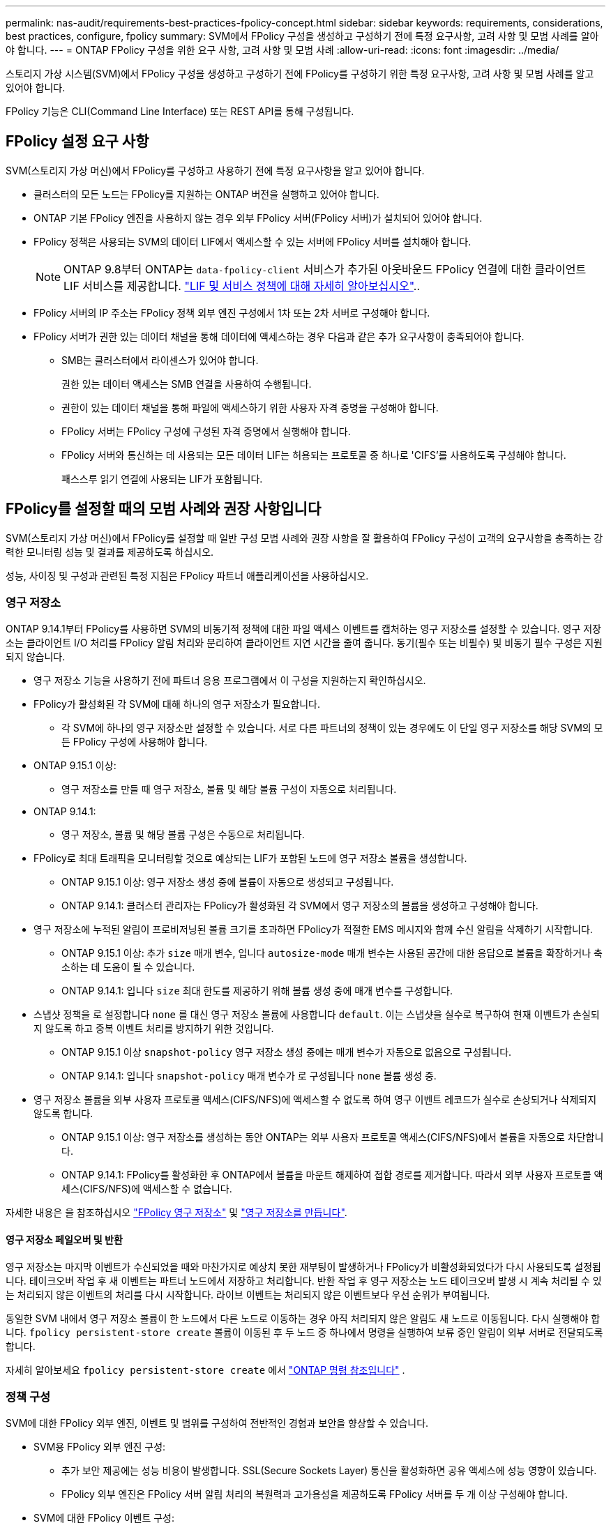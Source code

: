 ---
permalink: nas-audit/requirements-best-practices-fpolicy-concept.html 
sidebar: sidebar 
keywords: requirements, considerations, best practices, configure, fpolicy 
summary: SVM에서 FPolicy 구성을 생성하고 구성하기 전에 특정 요구사항, 고려 사항 및 모범 사례를 알아야 합니다. 
---
= ONTAP FPolicy 구성을 위한 요구 사항, 고려 사항 및 모범 사례
:allow-uri-read: 
:icons: font
:imagesdir: ../media/


[role="lead"]
스토리지 가상 시스템(SVM)에서 FPolicy 구성을 생성하고 구성하기 전에 FPolicy를 구성하기 위한 특정 요구사항, 고려 사항 및 모범 사례를 알고 있어야 합니다.

FPolicy 기능은 CLI(Command Line Interface) 또는 REST API를 통해 구성됩니다.



== FPolicy 설정 요구 사항

SVM(스토리지 가상 머신)에서 FPolicy를 구성하고 사용하기 전에 특정 요구사항을 알고 있어야 합니다.

* 클러스터의 모든 노드는 FPolicy를 지원하는 ONTAP 버전을 실행하고 있어야 합니다.
* ONTAP 기본 FPolicy 엔진을 사용하지 않는 경우 외부 FPolicy 서버(FPolicy 서버)가 설치되어 있어야 합니다.
* FPolicy 정책은 사용되는 SVM의 데이터 LIF에서 액세스할 수 있는 서버에 FPolicy 서버를 설치해야 합니다.
+

NOTE: ONTAP 9.8부터 ONTAP는 `data-fpolicy-client` 서비스가 추가된 아웃바운드 FPolicy 연결에 대한 클라이언트 LIF 서비스를 제공합니다. link:../networking/lifs_and_service_policies96.html["LIF 및 서비스 정책에 대해 자세히 알아보십시오"]..

* FPolicy 서버의 IP 주소는 FPolicy 정책 외부 엔진 구성에서 1차 또는 2차 서버로 구성해야 합니다.
* FPolicy 서버가 권한 있는 데이터 채널을 통해 데이터에 액세스하는 경우 다음과 같은 추가 요구사항이 충족되어야 합니다.
+
** SMB는 클러스터에서 라이센스가 있어야 합니다.
+
권한 있는 데이터 액세스는 SMB 연결을 사용하여 수행됩니다.

** 권한이 있는 데이터 채널을 통해 파일에 액세스하기 위한 사용자 자격 증명을 구성해야 합니다.
** FPolicy 서버는 FPolicy 구성에 구성된 자격 증명에서 실행해야 합니다.
** FPolicy 서버와 통신하는 데 사용되는 모든 데이터 LIF는 허용되는 프로토콜 중 하나로 'CIFS'를 사용하도록 구성해야 합니다.
+
패스스루 읽기 연결에 사용되는 LIF가 포함됩니다.







== FPolicy를 설정할 때의 모범 사례와 권장 사항입니다

SVM(스토리지 가상 머신)에서 FPolicy를 설정할 때 일반 구성 모범 사례와 권장 사항을 잘 활용하여 FPolicy 구성이 고객의 요구사항을 충족하는 강력한 모니터링 성능 및 결과를 제공하도록 하십시오.

성능, 사이징 및 구성과 관련된 특정 지침은 FPolicy 파트너 애플리케이션을 사용하십시오.



=== 영구 저장소

ONTAP 9.14.1부터 FPolicy를 사용하면 SVM의 비동기적 정책에 대한 파일 액세스 이벤트를 캡처하는 영구 저장소를 설정할 수 있습니다. 영구 저장소는 클라이언트 I/O 처리를 FPolicy 알림 처리와 분리하여 클라이언트 지연 시간을 줄여 줍니다. 동기(필수 또는 비필수) 및 비동기 필수 구성은 지원되지 않습니다.

* 영구 저장소 기능을 사용하기 전에 파트너 응용 프로그램에서 이 구성을 지원하는지 확인하십시오.
* FPolicy가 활성화된 각 SVM에 대해 하나의 영구 저장소가 필요합니다.
+
** 각 SVM에 하나의 영구 저장소만 설정할 수 있습니다. 서로 다른 파트너의 정책이 있는 경우에도 이 단일 영구 저장소를 해당 SVM의 모든 FPolicy 구성에 사용해야 합니다.


* ONTAP 9.15.1 이상:
+
** 영구 저장소를 만들 때 영구 저장소, 볼륨 및 해당 볼륨 구성이 자동으로 처리됩니다.


* ONTAP 9.14.1:
+
** 영구 저장소, 볼륨 및 해당 볼륨 구성은 수동으로 처리됩니다.


* FPolicy로 최대 트래픽을 모니터링할 것으로 예상되는 LIF가 포함된 노드에 영구 저장소 볼륨을 생성합니다.
+
** ONTAP 9.15.1 이상: 영구 저장소 생성 중에 볼륨이 자동으로 생성되고 구성됩니다.
** ONTAP 9.14.1: 클러스터 관리자는 FPolicy가 활성화된 각 SVM에서 영구 저장소의 볼륨을 생성하고 구성해야 합니다.


* 영구 저장소에 누적된 알림이 프로비저닝된 볼륨 크기를 초과하면 FPolicy가 적절한 EMS 메시지와 함께 수신 알림을 삭제하기 시작합니다.
+
** ONTAP 9.15.1 이상: 추가 `size` 매개 변수, 입니다 `autosize-mode` 매개 변수는 사용된 공간에 대한 응답으로 볼륨을 확장하거나 축소하는 데 도움이 될 수 있습니다.
** ONTAP 9.14.1: 입니다 `size` 최대 한도를 제공하기 위해 볼륨 생성 중에 매개 변수를 구성합니다.


* 스냅샷 정책을 로 설정합니다 `none` 를 대신 영구 저장소 볼륨에 사용합니다 `default`. 이는 스냅샷을 실수로 복구하여 현재 이벤트가 손실되지 않도록 하고 중복 이벤트 처리를 방지하기 위한 것입니다.
+
** ONTAP 9.15.1 이상 `snapshot-policy` 영구 저장소 생성 중에는 매개 변수가 자동으로 없음으로 구성됩니다.
** ONTAP 9.14.1: 입니다 `snapshot-policy` 매개 변수가 로 구성됩니다 `none` 볼륨 생성 중.


* 영구 저장소 볼륨을 외부 사용자 프로토콜 액세스(CIFS/NFS)에 액세스할 수 없도록 하여 영구 이벤트 레코드가 실수로 손상되거나 삭제되지 않도록 합니다.
+
** ONTAP 9.15.1 이상: 영구 저장소를 생성하는 동안 ONTAP는 외부 사용자 프로토콜 액세스(CIFS/NFS)에서 볼륨을 자동으로 차단합니다.
** ONTAP 9.14.1: FPolicy를 활성화한 후 ONTAP에서 볼륨을 마운트 해제하여 접합 경로를 제거합니다. 따라서 외부 사용자 프로토콜 액세스(CIFS/NFS)에 액세스할 수 없습니다.




자세한 내용은 을 참조하십시오 link:persistent-stores.html["FPolicy 영구 저장소"] 및 link:create-persistent-stores.html["영구 저장소를 만듭니다"].



==== 영구 저장소 페일오버 및 반환

영구 저장소는 마지막 이벤트가 수신되었을 때와 마찬가지로 예상치 못한 재부팅이 발생하거나 FPolicy가 비활성화되었다가 다시 사용되도록 설정됩니다. 테이크오버 작업 후 새 이벤트는 파트너 노드에서 저장하고 처리합니다. 반환 작업 후 영구 저장소는 노드 테이크오버 발생 시 계속 처리될 수 있는 처리되지 않은 이벤트의 처리를 다시 시작합니다. 라이브 이벤트는 처리되지 않은 이벤트보다 우선 순위가 부여됩니다.

동일한 SVM 내에서 영구 저장소 볼륨이 한 노드에서 다른 노드로 이동하는 경우 아직 처리되지 않은 알림도 새 노드로 이동됩니다.  다시 실행해야 합니다. `fpolicy persistent-store create` 볼륨이 이동된 후 두 노드 중 하나에서 명령을 실행하여 보류 중인 알림이 외부 서버로 전달되도록 합니다.

자세히 알아보세요  `fpolicy persistent-store create` 에서 link:https://docs.netapp.com/us-en/ontap-cli/vserver-fpolicy-persistent-store-create.html["ONTAP 명령 참조입니다"^] .



=== 정책 구성

SVM에 대한 FPolicy 외부 엔진, 이벤트 및 범위를 구성하여 전반적인 경험과 보안을 향상할 수 있습니다.

* SVM용 FPolicy 외부 엔진 구성:
+
** 추가 보안 제공에는 성능 비용이 발생합니다. SSL(Secure Sockets Layer) 통신을 활성화하면 공유 액세스에 성능 영향이 있습니다.
** FPolicy 외부 엔진은 FPolicy 서버 알림 처리의 복원력과 고가용성을 제공하도록 FPolicy 서버를 두 개 이상 구성해야 합니다.


* SVM에 대한 FPolicy 이벤트 구성:
+
파일 작업 모니터링은 전반적인 환경에 영향을 미칩니다. 예를 들어, 스토리지 측에서 원치 않는 파일 작업을 필터링하면 작업 환경이 개선됩니다. NetApp에서는 다음 구성을 설정할 것을 권장합니다.

+
** 최소 파일 작업 유형을 모니터링하고 사용 사례를 위반하지 않고 최대 필터 수를 설정합니다.
** GetAttr , 읽기, 쓰기, 열기 및 닫기 작업에 필터를 사용합니다. SMB 및 NFS 홈 디렉토리 환경에서는 이러한 작업의 비율이 높습니다.


* SVM에 대한 FPolicy 범위 구성:
+
전체 SVM에서 정책 범위를 설정하는 대신 공유, 볼륨, 엑스포트 등의 관련 스토리지 오브젝트로 정책 범위를 제한합니다. NetApp에서는 디렉터리 확장명을 확인하는 것이 좋습니다. 를 누릅니다 `is-file-extension-check-on-directories-enabled` 매개 변수가 로 설정되었습니다 `true`디렉터리 개체는 일반 파일과 동일한 확장 검사를 받습니다.





=== 네트워크 구성

FPolicy 서버와 컨트롤러 간 네트워크 연결 지연 시간이 짧아야 합니다. NetApp은 개인 네트워크를 사용하여 FPolicy 트래픽을 클라이언트 트래픽과 분리하는 것을 권장합니다.

또한 대기 시간과 고대역폭 연결을 최소화하기 위해 외부 FPolicy 서버(FPolicy 서버)를 고대역폭 연결을 통해 클러스터 근처에 배치해야 합니다.


NOTE: FPolicy 트래픽용 LIF가 클라이언트 트래픽을 위해 LIF와 다른 포트에서 구성된 시나리오의 경우 포트 장애로 인해 FPolicy LIF가 다른 노드로 페일오버될 수 있습니다. 따라서 FPolicy 서버에 노드에 연결할 수 없게 되어 노드의 파일 작업에 대한 FPolicy 알림이 실패합니다. 이 문제를 방지하려면 FPolicy 서버가 노드의 하나 이상의 LIF를 통해 도달하여 해당 노드에서 수행된 파일 작업에 대한 FPolicy 요청을 처리할 수 있는지 확인하십시오.



=== 하드웨어 구성

FPolicy 서버를 물리적 서버 또는 가상 서버에 사용할 수 있습니다. FPolicy 서버가 가상 환경에 있는 경우 전용 리소스(CPU, 네트워크 및 메모리)를 가상 서버에 할당해야 합니다.

클러스터 노드-FPolicy 서버 비율은 FPolicy 서버가 과부하되지 않도록 최적화되어야 하며, 이는 SVM이 클라이언트 요청에 응답할 때 지연 시간을 유발할 수 있습니다. 최적의 비율은 FPolicy 서버를 사용하는 파트너 애플리케이션에 따라 다릅니다. NetApp은 파트너와 협력하여 적절한 가치를 결정할 것을 권장합니다.



=== 다중 정책 구성

시퀀스 번호와 관계없이 기본 차단에 대한 FPolicy 정책이 가장 높은 우선순위를 가지며, 결정 변경 정책은 다른 정책보다 더 높은 우선순위를 갖습니다. 정책 우선 순위는 사용 사례에 따라 다릅니다. NetApp은 파트너와 협력하여 적절한 우선 순위를 결정할 것을 권장합니다.



=== 크기 고려 사항

FPolicy는 SMB 및 NFS 작업의 인라인 모니터링을 수행하고, 외부 서버로 알림을 전송하고, 외부 엔진 통신 모드(동기식 또는 비동기식)에 따라 응답을 기다립니다. 이 프로세스는 SMB 및 NFS 액세스 및 CPU 리소스의 성능에 영향을 줍니다.

문제를 완화하기 위해 NetApp은 파트너와 협력하여 FPolicy를 사용하기 전에 환경을 평가하고 크기를 조정하는 것이 좋습니다. 사용자 수, 작업량 특성(사용자 및 데이터 크기별 작업, 네트워크 지연 시간, 장애 또는 서버 속도 등) 등 여러 요소의 성능이 영향을 받습니다.



== 성능을 모니터링합니다

FPolicy는 알림 기반 시스템입니다. 알림은 처리를 위해 외부 서버로 전송되고 ONTAP에 대한 응답을 다시 생성합니다. 이 라운드 트립 프로세스는 클라이언트 액세스의 지연 시간을 늘립니다.

FPolicy 서버와 ONTAP에서 성능 카운터를 모니터링하면 솔루션에서 병목 현상을 식별하고 최적의 솔루션을 위해 필요에 따라 매개 변수를 조정할 수 있습니다. 예를 들어 FPolicy 지연 시간이 증가하면 SMB 및 NFS 액세스 지연 시간에 계단식 효과가 나타납니다. 따라서 워크로드(SMB 및 NFS)와 FPolicy 지연 시간을 모두 모니터링해야 합니다. 또한 ONTAP의 서비스 품질 정책을 사용하여 FPolicy에 사용되는 각 볼륨 또는 SVM에 대한 워크로드를 설정할 수 있습니다.

NetApp에서는 을 실행할 것을 권장합니다 `statistics show –object workload` 명령을 사용하여 워크로드 통계를 표시합니다. 또한 다음 매개 변수를 모니터링해야 합니다.

* 평균, 읽기 및 쓰기 지연 시간
* 총 작업 수입니다
* 카운터 읽기 및 쓰기


다음 FPolicy 카운터를 사용하여 FPolicy 하위 시스템의 성능을 모니터링할 수 있습니다.


NOTE: FPolicy와 관련된 통계를 수집하려면 진단 모드에 있어야 합니다.

.단계
. FPolicy 카운터 수집:
+
.. `statistics start -object fpolicy -instance <instance_name> -sample-id <ID>`
.. `statistics start -object fpolicy_policy -instance <instance_name> -sample-id <ID>`


. FPolicy 카운터 표시:
+
.. `statistics show -object fpolicy -instance <instance_name> -sample-id <ID>`
.. `statistics show -object fpolicy_server -instance <instance_name> -sample-id <ID>`
+
--
를 클릭합니다 `fpolicy` 및 `fpolicy_server` 카운터는 다음 표에 설명된 여러 성능 매개 변수에 대한 정보를 제공합니다.

[cols="25,75"]
|===
| 카운터 | 설명 


 a| 
* FPolicy 카운터 *



| 중단_요청 | SVM에서 처리가 중단된 화면 요청 수입니다 


| event_count입니다 | 알림을 발생시키는 이벤트 목록입니다 


| max_request_latency를 입력합니다 | 최대 화면 요청 대기 시간 


| 미결_요청 | 처리 중인 총 화면 요청 수입니다 


| 처리된_요청 | SVM에서 FPolicy 처리를 통해 수행된 총 화면 요청 수입니다 


| request_latency_hist 를 참조하십시오 | 화면 요청에 대한 지연 시간의 히스토그램입니다 


| Requests_Dispatched_rate(요청_발송 | 초당 디스패치된 화면 요청 수입니다 


| request_Received_rate를 입력합니다 | 초당 수신된 화면 요청 수입니다 


 a| 
* FPolicy_server 카운터 *



| max_request_latency를 입력합니다 | 화면 요청에 대한 최대 대기 시간입니다 


| 미결_요청 | 응답을 기다리는 총 화면 요청 수입니다 


| request_latency를 입력합니다 | 화면 요청에 대한 평균 대기 시간입니다 


| request_latency_hist 를 참조하십시오 | 화면 요청에 대한 지연 시간의 히스토그램입니다 


| request_sent_rate입니다 | 초당 FPolicy 서버로 전송된 화면 요청 수입니다 


| 응답_수신_속도 | FPolicy 서버에서 초당 수신한 화면 응답 수입니다 
|===
--


+
및 `statistics show` 에 대한 자세한 `statistics start` 내용은 을 link:https://docs.netapp.com/us-en/ontap-cli/search.html?q=statistics["ONTAP 명령 참조입니다"^]참조하십시오.





=== FPolicy 워크플로우 및 다른 기술에 대한 의존성을 관리합니다

구성을 변경하기 전에 FPolicy 정책을 사용하지 않는 것이 좋습니다. NetApp 예를 들어 활성화된 정책에 대해 구성된 외부 엔진에서 IP 주소를 추가하거나 수정하려면 먼저 정책을 사용하지 않도록 설정합니다.

NetApp FlexCache 볼륨을 모니터링하도록 FPolicy를 구성하는 경우 NetApp는 FPolicy를 구성하여 읽기 및 GetAttr 파일 작업을 모니터링하지 않는 것이 좋습니다. ONTAP에서 이러한 작업을 모니터링하려면 inode-to-path(I2P) 데이터를 검색할 필요가 있습니다. I2P 데이터는 FlexCache 볼륨에서 검색할 수 없으므로 원본 볼륨에서 가져와야 합니다. 따라서 이러한 작업을 모니터링하면 FlexCache가 제공할 수 있는 성능 이점이 없어집니다.

FPolicy와 오프박스 바이러스 백신 솔루션을 모두 구축하면 바이러스 백신 솔루션에서 먼저 알림을 받습니다. FPolicy 처리는 바이러스 백신 검사가 완료된 후에만 시작됩니다. 바이러스 백신 검사 속도가 느리면 전체 성능이 저하될 수 있으므로 바이러스 백신 솔루션의 크기를 올바르게 조정하는 것이 중요합니다.



== 통과 연결 - 읽기 업그레이드 및 되돌리기 고려 사항

패스스루 읽기를 지원하는 ONTAP 릴리즈로 업그레이드하기 전에 또는 패스스루 읽기를 지원하지 않는 릴리즈로 되돌리기 전에 반드시 알아야 하는 특정 업그레이드 및 되돌리기 고려 사항이 있습니다.



=== 업그레이드 중

모든 노드가 FPolicy 패스스루 읽기를 지원하는 ONTAP 버전으로 업그레이드된 후 클러스터는 패스스루 읽기 기능을 사용할 수 있습니다. 하지만 기존 FPolicy 구성에서는 패스스루 읽기가 기본적으로 비활성화됩니다. 기존 FPolicy 구성에서 패스스루 읽기를 사용하려면 FPolicy 정책을 비활성화하고 구성을 수정한 다음 구성을 다시 활성화해야 합니다.



=== 되돌리기

FPolicy 패스스루 읽기를 지원하지 않는 ONTAP 버전으로 되돌리기 전에 다음 조건을 충족해야 합니다.

* 패스스루 읽기를 사용하여 모든 정책을 비활성화한 다음 패스스루 읽기를 사용하지 않도록 영향을 받는 구성을 수정합니다.
* 클러스터에서 모든 FPolicy 정책을 사용하지 않도록 설정하여 클러스터에서 FPolicy 기능을 사용하지 않도록 설정합니다.


영구 저장소를 지원하지 않는 ONTAP 버전으로 되돌리기 전에 FPolicy 정책에 영구 저장소가 구성되어 있지 않은지 확인하십시오. 영구 저장소가 구성되어 있으면 되돌리기가 실패합니다.

.관련 정보
* link:https://docs.netapp.com/us-en/ontap-cli/statistics-show.html["통계에 따르면"^]
* link:https://docs.netapp.com/us-en/ontap-cli/statistics-start.html["통계 시작"^]

